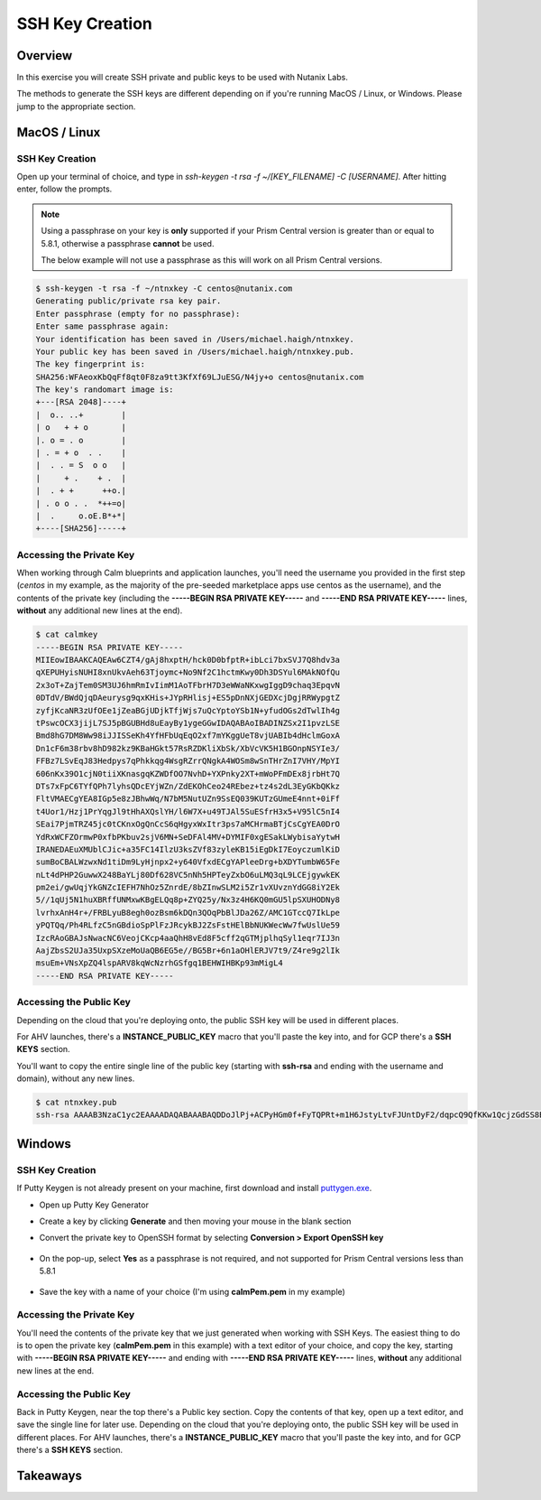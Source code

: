 .. _sshkey_creation:

----------------
SSH Key Creation
----------------

Overview
++++++++

In this exercise you will create SSH private and public keys to be used with Nutanix Labs.

The methods to generate the SSH keys are different depending on if you're running MacOS / Linux, or Windows.  Please jump to the appropriate section.

MacOS / Linux
+++++++++++++

SSH Key Creation
................

Open up your terminal of choice, and type in *ssh-keygen -t rsa -f ~/[KEY_FILENAME] -C [USERNAME]*. After hitting enter, follow the prompts.

.. note::

  Using a passphrase on your key is **only** supported if your Prism Central version is greater than or equal to 5.8.1, otherwise a passphrase **cannot** be used.

  The below example will not use a passphrase as this will work on all Prism Central versions.

.. code-block:: bash

   $ ssh-keygen -t rsa -f ~/ntnxkey -C centos@nutanix.com
   Generating public/private rsa key pair.
   Enter passphrase (empty for no passphrase):
   Enter same passphrase again:
   Your identification has been saved in /Users/michael.haigh/ntnxkey.
   Your public key has been saved in /Users/michael.haigh/ntnxkey.pub.
   The key fingerprint is:
   SHA256:WFAeoxKbQqFf8qt0F8za9tt3KfXf69LJuESG/N4jy+o centos@nutanix.com
   The key's randomart image is:
   +---[RSA 2048]----+
   |  o.. ..+        |
   | o   + + o       |
   |. o = . o        |
   | . = + o  . .    |
   |  . . = S  o o   |
   |     + .    + .  |
   |  . + +      ++o.|
   | . o o . .  *++=o|
   |  .     o.oE.B*+*|
   +----[SHA256]-----+


Accessing the Private Key
.........................

When working through Calm blueprints and application launches, you'll need the username you provided in the first step (*centos* in my example, as the majority of the pre-seeded marketplace apps use centos as the username), and the contents of the private key (including the **-----BEGIN RSA PRIVATE KEY-----** and **-----END RSA PRIVATE KEY-----** lines, **without** any additional new lines at the end).

.. code-block:: bash

   $ cat calmkey
   -----BEGIN RSA PRIVATE KEY-----
   MIIEowIBAAKCAQEAw6CZT4/gAj8hxptH/hck0D0bfptR+ibLci7bxSVJ7Q8hdv3a
   qXEPUHyisNUHI8xnUkvAeh63Tjoymc+No9Nf2C1hctmKwy0Dh3DSYul6MAkNOfQu
   2x3oT+ZajTem0SM3UJ6hmRmIvIimM1AoTFbrH7D3eWWaNKxwgIggD9chaq3EpqvN
   0DTdV/BWdQjqDAeurysg9qxKHis+JYpRHlisj+ES5pDnNXjGEDXcjDgjRRWypgtZ
   zyfjKcaNR3zUfOEe1jZeaBGjUDjkTfjWjs7uQcYptoYSb1N+yfudOGs2dTwlIh4g
   tPswcOCX3jijL7SJ5pBGUBHd8uEayBy1ygeGGwIDAQABAoIBADINZSx2I1pvzLSE
   Bmd8hG7DM8Ww98iJJISSeKh4YfHFbUqEqO2xf7mYKggUeT8vjUABIb4dHclmGoxA
   Dn1cF6m38rbv8hD982kz9KBaHGkt57RsRZDKliXbSk/XbVcVK5H1BGOnpNSYIe3/
   FFBz7LSvEqJ83Hedpys7qPhkkqg4WsgRZrrQNgkA4WOSm8wSnTHrZnI7VHY/MpYI
   606nKx39O1cjN0tiiXKnasgqKZWDfOO7NvhD+YXPnky2XT+mWoPFmDEx8jrbHt7Q
   DTs7xFpC6TYfQPh7lyhsQDcEYjWZn/ZdEKOhCeo24REbez+tz4s2dL3EyGKbQKkz
   FltVMAECgYEA8IGp5e8zJBhwWq/N7bM5NutUZn9SsEQ039KUTzGUmeE4nnt+0iFf
   t4Uor1/Hzj1PrYqgJl9tHhAXQslYH/l6W7X+u49TJAl5SuESfrH3x5+V95lC5nI4
   SEai7PjmTRZ45jc0tCKnxOgQnCcS6qHgyxWxItr3ps7aMCHrmaBTjCsCgYEA0DrO
   YdRxWCFZOrmwP0xfbPKbuv2sjV6MN+SeDFAl4MV+DYMIF0xgESakLWybisaYytwH
   IRANEDAEuXMUblCJic+a35FC14IlzU3ksZVf83zyleKB15iEgDkI7EoyczumlKiD
   sumBoCBALWzwxNd1tiDm9LyHjnpx2+y640VfxdECgYAPleeDrg+bXDYTumbW65Fe
   nLt4dPHP2GuwwX248BaYLj80Df628VC5nNh5HPTeyZxbO6uLMQ3qL9LCEjgywkEK
   pm2ei/gwUqjYkGNZcIEFH7NhOz5ZnrdE/8bZInwSLM2i5Zr1vXUvznYdGG8iY2Ek
   5//1qUj5N1huXBRffUNMxwKBgELQq8p+ZYQ25y/Nx3z4H6KQ0mGU5lpSXUHODNy8
   lvrhxAnH4r+/FRBLyuB8egh0ozBsm6kDQn3QOqPbBlJDa26Z/AMC1GTccQ7IkLpe
   yPQTQq/Ph4RLfzC5nGBdioSpPlFzJRcykBJ2ZsFstHElBbNUKWecWw7fwUslUe59
   IzcRAoGBAJsNwacNC6VeojCKcp4aaQhH8vEd8F5cff2qGTMjplhqSyl1eqr7IJ3n
   AajZbsS2UJa35UxpSXzeMoUaQB6EG5e//BG5Br+6n1aOHlERJV7t9/Z4re9g2lIk
   msuEm+VNsXpZQ4lspARV8kqWcNzrhGSfgq1BEHWIHBKp93mMigL4
   -----END RSA PRIVATE KEY-----


Accessing the Public Key
........................

Depending on the cloud that you're deploying onto, the public SSH key will be used in different places.

For AHV launches, there's a **INSTANCE_PUBLIC_KEY** macro that you'll paste the key into, and for GCP there's a **SSH KEYS** section.

You'll want to copy the entire single line of the public key (starting with **ssh-rsa** and ending with the username and domain), without any new lines.

.. code-block:: bash

   $ cat ntnxkey.pub
   ssh-rsa AAAAB3NzaC1yc2EAAAADAQABAAABAQDDoJlPj+ACPyHGm0f+FyTQPRt+m1H6JstyLtvFJUntDyF2/dqpcQ9QfKKw1QcjzGdSS8B6HrdOOjKZz42j01/YLWFy2YrDLQOHcNJi6XowCQ059C7bHehP5lqNN6bRIzdQnqGZGYi8iKYzUChMVusfsPd5ZZo0rHCAiCAP1yFqrcSmq83QNN1X8FZ1COoMB66vKyD2rEoeKz4lilEeWKyP4RLmkOc1eMYQNdyMOCNFFbKmC1nPJ+Mpxo1HfNR84R7WNl5oEaNQOORN+NaOzu5Bxim2hhJvU37J+504azZ1PCUiHiC0+zBw4JfeOKMvtInmkEZQEd3y4RrIHLXKB4Yb centos@nutanix.com


Windows
+++++++

SSH Key Creation
................

If Putty Keygen is not already present on your machine, first download and install puttygen.exe_.

.. _puttygen.exe: https://www.chiark.greenend.org.uk/~sgtatham/putty/latest.html

- Open up Putty Key Generator
- Create a key by clicking **Generate** and then moving your mouse in the blank section
- Convert the private key to OpenSSH format by selecting **Conversion > Export OpenSSH key**

  .. figure:: images/putty1.png

- On the pop-up, select **Yes** as a passphrase is not required, and not supported for Prism Central versions less than 5.8.1

  .. figure:: images/putty2.png

- Save the key with a name of your choice (I'm using **calmPem.pem** in my example)

  .. figure:: images/putty3.png

Accessing the Private Key
.........................

You'll need the contents of the private key that we just generated when working with SSH Keys.  The easiest thing to do is to open the private key (**calmPem.pem** in this example) with a text editor of your choice, and copy the key, starting with **-----BEGIN RSA PRIVATE KEY-----** and ending with **-----END RSA PRIVATE KEY-----** lines, **without** any additional new lines at the end.

.. figure:: images/privatekey.png

Accessing the Public Key
........................

Back in Putty Keygen, near the top there's a Public key section.  Copy the contents of that key, open up a text editor, and save the single line for later use.  Depending on the cloud that you're deploying onto, the public SSH key will be used in different places.  For AHV launches, there's a **INSTANCE_PUBLIC_KEY** macro that you'll paste the key into, and for GCP there's a **SSH KEYS** section.

.. figure:: images/publickey.png

Takeaways
+++++++++
